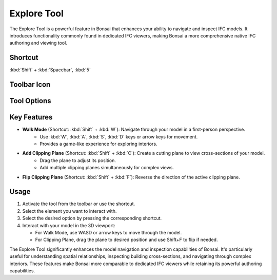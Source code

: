 Explore Tool
============

The Explore Tool is a powerful feature in Bonsai that enhances your ability to navigate and inspect IFC models.
It introduces functionality commonly found in dedicated IFC viewers,
making Bonsai a more comprehensive native IFC authoring and viewing tool.

Shortcut
--------

:kbd:`Shift` + :kbd:`Spacebar`, :kbd:`5`

Toolbar Icon
------------

.. figure:: images/toolbar_explore-tool.png
   :alt: Explore tool icon in the Bonsai toolbar

Tool Options
------------

.. figure:: images/property-editor_explore-tool.png
   :alt: Explore tool options in the property editor

Key Features
------------

- **Walk Mode** (Shortcut: :kbd:`Shift` + :kbd:`W`): Navigate through your model in a first-person perspective.
   - Use :kbd:`W`, :kbd:`A`, :kbd:`S`, :kbd:`D` keys or arrow keys for movement.
   - Provides a game-like experience for exploring interiors.

- **Add Clipping Plane** (Shortcut: :kbd:`Shift` + :kbd:`C`): Create a cutting plane to view cross-sections of your model.
   - Drag the plane to adjust its position.
   - Add multiple clipping planes simultaneously for complex views.

- **Flip Clipping Plane** (Shortcut: :kbd:`Shift` + :kbd:`F`): Reverse the direction of the active clipping plane.


Usage
-----

1. Activate the tool from the toolbar or use the shortcut.
2. Select the element you want to interact with.
3. Select the desired option by pressing the corresponding shortcut.
4. Interact with your model in the 3D viewport:

   * For Walk Mode, use WASD or arrow keys to move through the model.
   * For Clipping Plane, drag the plane to desired position and use Shift+F to flip if needed.

The Explore Tool significantly enhances the model navigation and inspection capabilities of Bonsai.
It's particularly useful for understanding spatial relationships, inspecting building cross-sections, and navigating through complex interiors.
These features make Bonsai more comparable to dedicated IFC viewers while retaining its powerful authoring capabilities.

